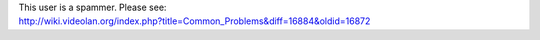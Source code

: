 | This user is a spammer. Please see:
| http://wiki.videolan.org/index.php?title=Common_Problems&diff=16884&oldid=16872
